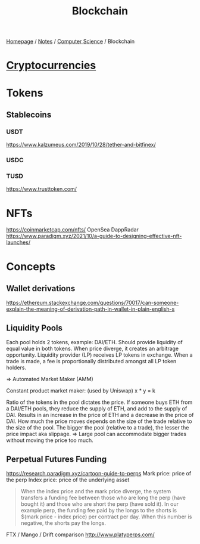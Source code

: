#+title: Blockchain

[[file:../../homepage.org][Homepage]] / [[file:../../notes.org][Notes]] / [[file:../computer-science.org][Computer Science]] / Blockchain

* [[file:blockchain/cryptocurrencies.org][Cryptocurrencies]]

* Tokens
** Stablecoins
*** USDT
https://www.kalzumeus.com/2019/10/28/tether-and-bitfinex/
*** USDC
*** TUSD
https://www.trusttoken.com/

* NFTs
https://coinmarketcap.com/nfts/
OpenSea
DappRadar
https://www.paradigm.xyz/2021/10/a-guide-to-designing-effective-nft-launches/

* Concepts
** Wallet derivations
https://ethereum.stackexchange.com/questions/70017/can-someone-explain-the-meaning-of-derivation-path-in-wallet-in-plain-english-s
** Liquidity Pools
Each pool holds 2 tokens, example: DAI/ETH.
Should provide liquidity of equal value in both tokens.
When price diverge, it creates an arbitrage opportunity.
Liquidity provider (LP) receives LP tokens in exchange.
When a trade is made, a fee is proportionally distributed amongst all LP token holders.

=> Automated Market Maker (AMM)

Constant product market maker:
(used by Uniswap)
x * y = k

Ratio of the tokens in the pool dictates the price.
If someone buys ETH from a DAI/ETH pools, they reduce the supply of ETH, and add to the supply of DAI.
Results in an increase in the price of ETH and a decrease in the price of DAI.
How much the price moves depends on the size of the trade relative to the size of the pool.
The bigger the pool (relative to a trade), the lesser the price impact aka slippage.
=> Large pool can accommodate bigger trades without moving the price too much.
** Perpetual Futures Funding
https://research.paradigm.xyz/cartoon-guide-to-perps
Mark price: price of the perp
Index price: price of the underlying asset

#+begin_quote
When the index price and the mark price diverge, the system transfers a funding fee between those who are long the perp (have bought it) and those who are short the perp (have sold it). In our example perp, the funding fee paid by the longs to the shorts is $(mark price - index price) per contract per day. When this number is negative, the shorts pay the longs.
#+end_quote

FTX / Mango / Drift comparison http://www.platyperps.com/
